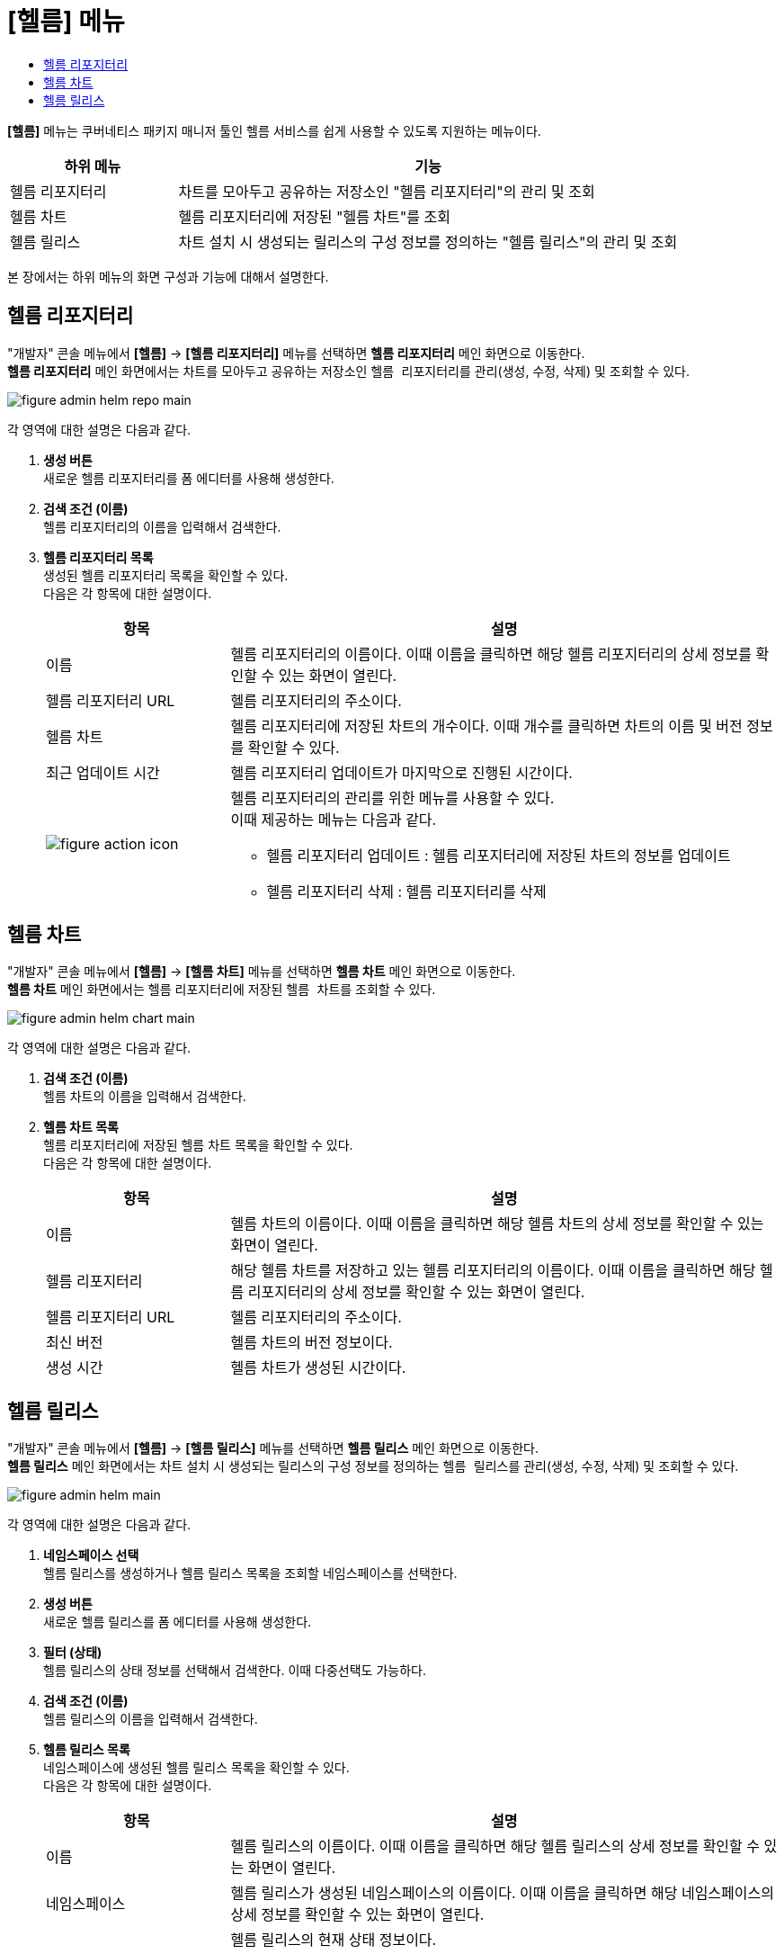 = [헬름] 메뉴
:toc:
:toc-title:

*[헬름]* 메뉴는 쿠버네티스 패키지 매니저 툴인 헬름 서비스를 쉽게 사용할 수 있도록 지원하는 메뉴이다. +
[width="100%",options="header", cols="1,3"]
|====================
|하위 메뉴|기능
|헬름 리포지터리|차트를 모아두고 공유하는 저장소인 "헬름 리포지터리"의 관리 및 조회
|헬름 차트|헬름 리포지터리에 저장된 "헬름 차트"를 조회
|헬름 릴리스|차트 설치 시 생성되는 릴리스의 구성 정보를 정의하는 "헬름 릴리스"의 관리 및 조회
|====================

본 장에서는 하위 메뉴의 화면 구성과 기능에 대해서 설명한다.

== 헬름 리포지터리

"개발자" 콘솔 메뉴에서 *[헬름]* -> *[헬름 리포지터리]* 메뉴를 선택하면 *헬름 리포지터리* 메인 화면으로 이동한다. +
*헬름 리포지터리* 메인 화면에서는 차트를 모아두고 공유하는 저장소인 ``헬름 리포지터리``를 관리(생성, 수정, 삭제) 및 조회할 수 있다. +

//[caption="그림. "] //캡션 제목 변경
[#img-helm-repo-main]
image::../../images/figure_admin_helm_repo_main.png[]

각 영역에 대한 설명은 다음과 같다.

<1> *생성 버튼* +
새로운 헬름 리포지터리를 폼 에디터를 사용해 생성한다.

<2> *검색 조건 (이름)* +
헬름 리포지터리의 이름을 입력해서 검색한다.

<3> *헬름 리포지터리 목록* +
생성된 헬름 리포지터리 목록을 확인할 수 있다. +
다음은 각 항목에 대한 설명이다.
+
[width="100%",options="header", cols="1,3a"]
|====================
|항목|설명  
|이름|헬름 리포지터리의 이름이다. 이때 이름을 클릭하면 해당 헬름 리포지터리의 상세 정보를 확인할 수 있는 화면이 열린다.
|헬름 리포지터리 URL|헬름 리포지터리의 주소이다.
|헬름 차트|헬름 리포지터리에 저장된 차트의 개수이다. 이때 개수를 클릭하면 차트의 이름 및 버전 정보를 확인할 수 있다.
|최근 업데이트 시간|헬름 리포지터리 업데이트가 마지막으로 진행된 시간이다.
|image:../../images/figure_action_icon.png[]|헬름 리포지터리의 관리를 위한 메뉴를 사용할 수 있다. +
이때 제공하는 메뉴는 다음과 같다.

* 헬름 리포지터리 업데이트 : 헬름 리포지터리에 저장된 차트의 정보를 업데이트
* 헬름 리포지터리 삭제 : 헬름 리포지터리를 삭제
|====================


== 헬름 차트

"개발자" 콘솔 메뉴에서 *[헬름]* -> *[헬름 차트]* 메뉴를 선택하면 *헬름 차트* 메인 화면으로 이동한다. +
*헬름 차트* 메인 화면에서는 헬름 리포지터리에 저장된 ``헬름 차트``를 조회할 수 있다. +

//[caption="그림. "] //캡션 제목 변경
[#img-helm-chart-main]
image::../../images/figure_admin_helm_chart_main.png[]

각 영역에 대한 설명은 다음과 같다.

<1> *검색 조건 (이름)* +
헬름 차트의 이름을 입력해서 검색한다.

<2> *헬름 차트 목록* +
헬름 리포지터리에 저장된 헬름 차트 목록을 확인할 수 있다. +
다음은 각 항목에 대한 설명이다.
+
[width="100%",options="header", cols="1,3a"]
|====================
|항목|설명  
|이름|헬름 차트의 이름이다. 이때 이름을 클릭하면 해당 헬름 차트의 상세 정보를 확인할 수 있는 화면이 열린다.
|헬름 리포지터리|해당 헬름 차트를 저장하고 있는 헬름 리포지터리의 이름이다. 이때 이름을 클릭하면 해당 헬름 리포지터리의 상세 정보를 확인할 수 있는 화면이 열린다.
|헬름 리포지터리 URL|헬름 리포지터리의 주소이다.
|최신 버전|헬름 차트의 버전 정보이다.
|생성 시간|헬름 차트가 생성된 시간이다.
|====================


== 헬름 릴리스

"개발자" 콘솔 메뉴에서 *[헬름]* -> *[헬름 릴리스]* 메뉴를 선택하면 *헬름 릴리스* 메인 화면으로 이동한다. +
*헬름 릴리스* 메인 화면에서는 차트 설치 시 생성되는 릴리스의 구성 정보를 정의하는 ``헬름 릴리스``를 관리(생성, 수정, 삭제) 및 조회할 수 있다. +

//[caption="그림. "] //캡션 제목 변경
[#img-helm-main]
image::../../images/figure_admin_helm_main.png[]

각 영역에 대한 설명은 다음과 같다.

<1> *네임스페이스 선택* +
헬름 릴리스를 생성하거나 헬름 릴리스 목록을 조회할 네임스페이스를 선택한다.

<2> *생성 버튼* +
새로운 헬름 릴리스를 폼 에디터를 사용해 생성한다.

<3> *필터 (상태)* +
헬름 릴리스의 상태 정보를 선택해서 검색한다. 이때 다중선택도 가능하다.

<4> *검색 조건 (이름)* +
헬름 릴리스의 이름을 입력해서 검색한다.

<5> *헬름 릴리스 목록* +
네임스페이스에 생성된 헬름 릴리스 목록을 확인할 수 있다. +
다음은 각 항목에 대한 설명이다.
+
[width="100%",options="header", cols="1,3a"]
|====================
|항목|설명  
|이름|헬름 릴리스의 이름이다. 이때 이름을 클릭하면 해당 헬름 릴리스의 상세 정보를 확인할 수 있는 화면이 열린다.
|네임스페이스|헬름 릴리스가 생성된 네임스페이스의 이름이다. 이때 이름을 클릭하면 해당 네임스페이스의 상세 정보를 확인할 수 있는 화면이 열린다.
|상태|헬름 릴리스의 현재 상태 정보이다.

* Unknown : 헬름 릴리스를 생성할 차트가 존재하지 않는 상태
* Deployed : 헬름 릴리스가 제대로 생성된 상태
* Failed : 헬름 릴리스를 생성하지 못하고 실패한 상태
* Pending : 헬름 릴리스를 통해 생성되는 리소스들이 예기치 못한 오류 발생으로 생성되지 않아 헬름 릴리스 생성이 보류된 상태
|헬름 리소스|헬름 차트를 구성하는 리소스의 이름이다.
|리비전|헬름 릴리스가 수정된 횟수이다.
|생성 시간|헬름 릴리스가 생성된 시간이다.
|image:../../images/figure_action_icon.png[]|헬름 릴리스의 관리를 위한 메뉴를 사용할 수 있다. +
이때 제공하는 메뉴는 다음과 같다.

* 헬름 리소스 수정 : 헬름 릴리스의 구성 정보를 수정
* 헬름 리소스 삭제 : 헬름 릴리스를 삭제
|====================
